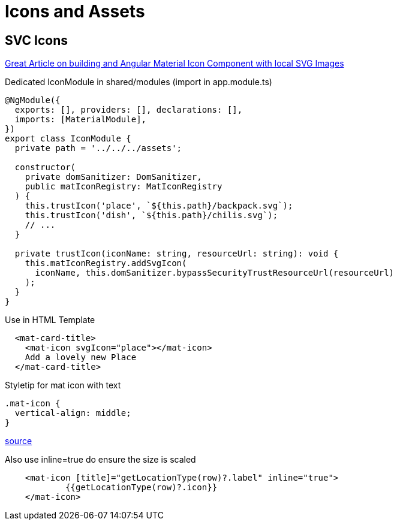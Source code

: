 = Icons and Assets

== SVC Icons
https://www.educative.io/edpresso/angular-material-icon-component[Great Article on building and Angular Material Icon Component with local SVG Images]

.Dedicated IconModule in shared/modules (import in app.module.ts)
[source,typescript]
----
@NgModule({
  exports: [], providers: [], declarations: [],
  imports: [MaterialModule],
})
export class IconModule {
  private path = '../../../assets';

  constructor(
    private domSanitizer: DomSanitizer,
    public matIconRegistry: MatIconRegistry
  ) {
    this.trustIcon('place', `${this.path}/backpack.svg`);
    this.trustIcon('dish', `${this.path}/chilis.svg`);
    // ...
  }

  private trustIcon(iconName: string, resourceUrl: string): void {
    this.matIconRegistry.addSvgIcon(
      iconName, this.domSanitizer.bypassSecurityTrustResourceUrl(resourceUrl)
    );
  }
}
----

.Use in HTML Template
[source,html]
----
  <mat-card-title>
    <mat-icon svgIcon="place"></mat-icon>
    Add a lovely new Place
  </mat-card-title>
----


.Styletip for mat icon with text
[source,css]
----
.mat-icon {
  vertical-align: middle;
}
----
https://stackoverflow.com/a/49658015/4292075[source]

.Also use inline=true do ensure the size is scaled
[source,html]
----
    <mat-icon [title]="getLocationType(row)?.label" inline="true">
            {{getLocationType(row)?.icon}}
    </mat-icon>
----
